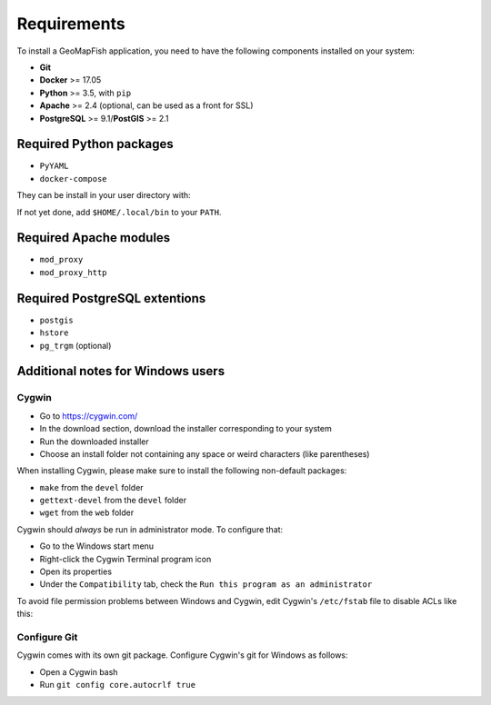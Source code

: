 .. _integrator_requirements:

Requirements
============

To install a GeoMapFish application, you need to have the following
components installed on your system:

* **Git**
* **Docker** >= 17.05
* **Python** >= 3.5, with ``pip``
* **Apache** >= 2.4 (optional, can be used as a front for SSL)
* **PostgreSQL** >= 9.1/**PostGIS** >= 2.1


Required Python packages
~~~~~~~~~~~~~~~~~~~~~~~~

* ``PyYAML``
* ``docker-compose``

They can be install in your user directory with:

.. code: bash

   python3 -m pip install --user PyYAML docker-compose

If not yet done, add ``$HOME/.local/bin`` to your ``PATH``.


Required Apache modules
~~~~~~~~~~~~~~~~~~~~~~~

* ``mod_proxy``
* ``mod_proxy_http``


Required PostgreSQL extentions
~~~~~~~~~~~~~~~~~~~~~~~~~~~~~~

* ``postgis``
* ``hstore``
* ``pg_trgm`` (optional)


Additional notes for Windows users
~~~~~~~~~~~~~~~~~~~~~~~~~~~~~~~~~~

Cygwin
^^^^^^

* Go to https://cygwin.com/
* In the download section, download the installer corresponding to your system
* Run the downloaded installer
* Choose an install folder not containing any space or weird characters (like parentheses)

When installing Cygwin, please make sure to install the following non-default packages:

* ``make`` from the ``devel`` folder
* ``gettext-devel`` from the ``devel`` folder
* ``wget`` from the ``web`` folder

Cygwin should *always* be run in administrator mode. To configure that:

* Go to the Windows start menu
* Right-click the Cygwin Terminal program icon
* Open its properties
* Under the ``Compatibility`` tab, check the ``Run this program as an administrator``

To avoid file permission problems between Windows and Cygwin, edit Cygwin's
``/etc/fstab`` file to disable ACLs like this:

.. prompt:: bash

    none /cygdrive cygdrive binary,noacl,posix=0,user 0 0

Configure Git
^^^^^^^^^^^^^

Cygwin comes with its own git package. Configure
Cygwin's git for Windows as follows:

* Open a Cygwin bash
* Run ``git config core.autocrlf true``
